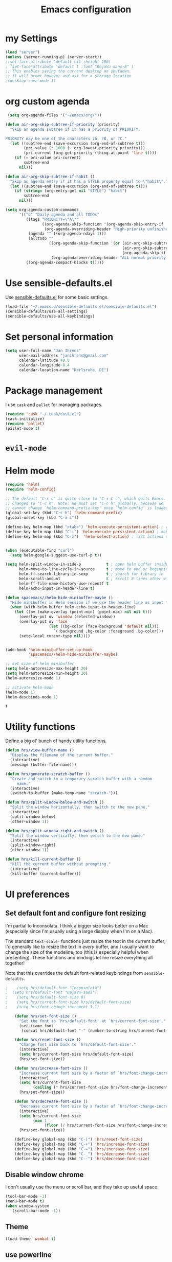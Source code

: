 #+TITLE: Emacs configuration

* my Settings
#+BEGIN_SRC emacs-lisp
(load "server")
(unless (server-running-p) (server-start))
;(set-face-attribute 'default nil :height 100)
; (set-face-attribute 'default t :font "DejaVu sans-8" )
;; This enables saving the current desktop on shutdown.
;; It will promt however and ask for a storage location
;(desktop-save-mode 1)
#+END_SRC

* org custom agenda
#+BEGIN_SRC emacs-lisp
 (setq org-agenda-files '("~/emacs/org/"))

(defun air-org-skip-subtree-if-priority (priority)
  "Skip an agenda subtree if it has a priority of PRIORITY.

PRIORITY may be one of the characters ?A, ?B, or ?C."
  (let ((subtree-end (save-excursion (org-end-of-subtree t)))
        (pri-value (* 1000 (- org-lowest-priority priority)))
        (pri-current (org-get-priority (thing-at-point 'line t))))
    (if (= pri-value pri-current)
        subtree-end
      nil)))

(defun air-org-skip-subtree-if-habit ()
  "Skip an agenda entry if it has a STYLE property equal to \"habit\"."
  (let ((subtree-end (save-excursion (org-end-of-subtree t))))
    (if (string= (org-entry-get nil "STYLE") "habit")
        subtree-end
      nil)))

(setq org-agenda-custom-commands
      '(("d" "Daily agenda and all TODOs"
         ((tags "PRIORITY=\"A\""
                ((org-agenda-skip-function '(org-agenda-skip-entry-if 'todo 'done))
                 (org-agenda-overriding-header "High-priority unfinished tasks:")))
          (agenda "" ((org-agenda-ndays 1)))
          (alltodo ""
                   ((org-agenda-skip-function '(or (air-org-skip-subtree-if-habit)
                                                   (air-org-skip-subtree-if-priority ?A)
                                                   (org-agenda-skip-if nil '(scheduled deadline))))
                    (org-agenda-overriding-header "ALL normal priority tasks:"))))
         ((org-agenda-compact-blocks t)))))
#+END_SRC

#+RESULTS:
| d | Daily agenda and all TODOs | ((tags PRIORITY="A" ((org-agenda-skip-function (quote (org-agenda-skip-entry-if (quote todo) (quote done)))) (org-agenda-overriding-header High-priority unfinished tasks:))) (agenda  ((org-agenda-ndays 1))) (alltodo  ((org-agenda-skip-function (quote (or (air-org-skip-subtree-if-habit) (air-org-skip-subtree-if-priority 65) (org-agenda-skip-if nil (quote (scheduled deadline)))))) (org-agenda-overriding-header ALL normal priority tasks:)))) | ((org-agenda-compact-blocks t)) |

* Use sensible-defaults.el

Use [[https://github.com/hrs/sensible-defaults.el][sensible-defaults.el]] for some basic settings.

#+BEGIN_SRC emacs-lisp
  (load-file "~/.emacs.d/sensible-defaults.el/sensible-defaults.el")
  (sensible-defaults/use-all-settings)
  (sensible-defaults/use-all-keybindings)
#+END_SRC

* Set personal information

#+BEGIN_SRC emacs-lisp
  (setq user-full-name "Jan Ihrens"
        user-mail-address "janihrens@gmail.com"
        calendar-latitude 49.0
        calendar-longitude 8.4
        calendar-location-name "Karlsruhe, DE")
#+END_SRC

* Package management

I use =cask= and =pallet= for managing packages.

#+BEGIN_SRC emacs-lisp
  (require 'cask "~/.cask/cask.el")
  (cask-initialize)
  (require 'pallet)
  (pallet-mode t)
#+END_SRC

* =evil-mode=

# Use =evil=.

# #+BEGIN_SRC emacs-lisp
#   (evil-mode 1)
# #+END_SRC

# Enable =surround= everywhere.

# #+BEGIN_SRC emacs-lisp
#   (global-evil-surround-mode 1)
# #+END_SRC

# Bind =C-p= to fuzzy-finding files in the current project.

# #+BEGIN_SRC emacs-lisp
#   (define-key evil-normal-state-map (kbd "C-p") 'projectile-find-file)
# #+END_SRC

* Helm mode
 #+BEGIN_SRC emacs-lisp
(require 'helm)
(require 'helm-config)

;; The default "C-x c" is quite close to "C-x C-c", which quits Emacs.
;; Changed to "C-c h". Note: We must set "C-c h" globally, because we
;; cannot change `helm-command-prefix-key' once `helm-config' is loaded.
(global-set-key (kbd "C-c h") 'helm-command-prefix)
(global-unset-key (kbd "C-x c"))

(define-key helm-map (kbd "<tab>") 'helm-execute-persistent-action) ; rebind tab to run persistent action
(define-key helm-map (kbd "C-i") 'helm-execute-persistent-action) ; make TAB work in terminal
(define-key helm-map (kbd "C-z")  'helm-select-action) ; list actions using C-z


(when (executable-find "curl")
  (setq helm-google-suggest-use-curl-p t))

(setq helm-split-window-in-side-p           t ; open helm buffer inside current window, not occupy whole other window
      helm-move-to-line-cycle-in-source     t ; move to end or beginning of source when reaching top or bottom of source.
      helm-ff-search-library-in-sexp        t ; search for library in `require' and `declare-function' sexp.
      helm-scroll-amount                    8 ; scroll 8 lines other window using M-<next>/M-<prior>
      helm-ff-file-name-history-use-recentf t
      helm-echo-input-in-header-line t)

(defun spacemacs//helm-hide-minibuffer-maybe ()
  "Hide minibuffer in Helm session if we use the header line as input field."
  (when (with-helm-buffer helm-echo-input-in-header-line)
    (let ((ov (make-overlay (point-min) (point-max) nil nil t)))
      (overlay-put ov 'window (selected-window))
      (overlay-put ov 'face
                   (let ((bg-color (face-background 'default nil)))
                     `(:background ,bg-color :foreground ,bg-color)))
      (setq-local cursor-type nil))))


(add-hook 'helm-minibuffer-set-up-hook
          'spacemacs//helm-hide-minibuffer-maybe)

;; set size of helm minibuffer
(setq helm-autoresize-max-height 20)
(setq helm-autoresize-min-height 20)
(helm-autoresize-mode 1)

;; activate helm-mode
(helm-mode 1)
(helm-descbinds-mode 1)
#+END_SRC

 #+RESULTS:
 : t

* Utility functions

Define a big ol' bunch of handy utility functions.

#+BEGIN_SRC emacs-lisp
  (defun hrs/view-buffer-name ()
    "Display the filename of the current buffer."
    (interactive)
    (message (buffer-file-name)))

  (defun hrs/generate-scratch-buffer ()
    "Create and switch to a temporary scratch buffer with a random
       name."
    (interactive)
    (switch-to-buffer (make-temp-name "scratch-")))

  (defun hrs/split-window-below-and-switch ()
    "Split the window horizontally, then switch to the new pane."
    (interactive)
    (split-window-below)
    (other-window 1))

  (defun hrs/split-window-right-and-switch ()
    "Split the window vertically, then switch to the new pane."
    (interactive)
    (split-window-right)
    (other-window 1))

  (defun hrs/kill-current-buffer ()
    "Kill the current buffer without prompting."
    (interactive)
    (kill-buffer (current-buffer)))
#+END_SRC

#+RESULTS:
: hrs/kill-current-buffer

* UI preferences
** Set default font and configure font resizing

I'm partial to Inconsolata. I think a bigger size looks better on a Mac
(especially since I'm usually using a large display when I'm on a Mac).

The standard =text-scale-= functions just resize the text in the current buffer;
I'd generally like to resize the text in /every/ buffer, and I usually want to
change the size of the modeline, too (this is especially helpful when
presenting). These functions and bindings let me resize everything all together!

Note that this overrides the default font-related keybindings from
=sensible-defaults=.

#+BEGIN_SRC emacs-lisp
;    (setq hrs/default-font "Inconsolata")
;  (setq hrs/default-font "DejaVu-sans")
;    (setq hrs/default-font-size 8)
;    (setq hrs/current-font-size hrs/default-font-size)
;    (setq hrs/font-change-increment 1.1)

    (defun hrs/set-font-size ()
      "Set the font to `hrs/default-font' at `hrs/current-font-size'."
      (set-frame-font
       (concat hrs/default-font "-" (number-to-string hrs/current-font-size))))

    (defun hrs/reset-font-size ()
      "Change font size back to `hrs/default-font-size'."
      (interactive)
      (setq hrs/current-font-size hrs/default-font-size)
      (hrs/set-font-size))

    (defun hrs/increase-font-size ()
      "Increase current font size by a factor of `hrs/font-change-increment'."
      (interactive)
      (setq hrs/current-font-size
            (ceiling (* hrs/current-font-size hrs/font-change-increment)))
      (hrs/set-font-size))

    (defun hrs/decrease-font-size ()
      "Decrease current font size by a factor of `hrs/font-change-increment', down to a minimum size of 1."
      (interactive)
      (setq hrs/current-font-size
            (max 1
                 (floor (/ hrs/current-font-size hrs/font-change-increment))))
      (hrs/set-font-size))

    (define-key global-map (kbd "C-)") 'hrs/reset-font-size)
    (define-key global-map (kbd "C-+") 'hrs/increase-font-size)
    (define-key global-map (kbd "C-=") 'hrs/increase-font-size)
    (define-key global-map (kbd "C-_") 'hrs/decrease-font-size)
    (define-key global-map (kbd "C--") 'hrs/decrease-font-size)
#+END_SRC

#+RESULTS:
: hrs/decrease-font-size

** Disable window chrome

   I don't usually use the menu or scroll bar, and they take up useful space.

#+BEGIN_SRC emacs-lisp
  (tool-bar-mode -1)
  (menu-bar-mode t)
  (when window-system
     (scroll-bar-mode -1))
#+END_SRC

#+RESULTS:

** Theme
#+BEGIN_SRC emacs-lisp
  (load-theme 'wombat t)
#+END_SRC

#+RESULTS:
: t

** use powerline
   #+BEGIN_SRC emacs-lisp
     (powerline-default-theme)
   #+END_SRC

** Highlight the current line

=global-hl-line-mode= softly highlights the background color of the line
containing point. It makes it a bit easier to find point, and it's useful when
pairing or presenting code.

#+BEGIN_SRC emacs-lisp
  (when window-system
     (global-hl-line-mode 1)
     (set-face-background 'hl-line "#330")
     (set-face-underline-p 'hl-line nil))
#+END_SRC

#+RESULTS:

** Hide certain modes from the modeline

I'd rather have only a few necessary mode identifiers on my modeline. This
either hides or "renames" a variety of major or minor modes using the =diminish=
package.

#+BEGIN_SRC emacs-lisp
  (defmacro diminish-minor-mode (filename mode &optional abbrev)
    `(eval-after-load (symbol-name ,filename)
       '(diminish ,mode ,abbrev)))

  (defmacro diminish-major-mode (mode-hook abbrev)
    `(add-hook ,mode-hook
               (lambda () (setq mode-name ,abbrev))))

  (diminish-minor-mode 'abbrev 'abbrev-mode)
  (diminish-minor-mode 'company 'company-mode)
  (diminish-minor-mode 'eldoc 'eldoc-mode)
  (diminish-minor-mode 'flycheck 'flycheck-mode)
  (diminish-minor-mode 'flyspell 'flyspell-mode)
  (diminish-minor-mode 'global-whitespace 'global-whitespace-mode)
  (diminish-minor-mode 'projectile 'projectile-mode)
  (diminish-minor-mode 'ruby-end 'ruby-end-mode)
  (diminish-minor-mode 'subword 'subword-mode)
  (diminish-minor-mode 'undo-tree 'undo-tree-mode)
  (diminish-minor-mode 'yard-mode 'yard-mode)
  (diminish-minor-mode 'yasnippet 'yas-minor-mode)
  (diminish-minor-mode 'wrap-region 'wrap-region-mode)

  (diminish-minor-mode 'paredit 'paredit-mode " π")

  (diminish-major-mode 'emacs-lisp-mode-hook "el")
  (diminish-major-mode 'haskell-mode-hook "λ=")
  (diminish-major-mode 'lisp-interaction-mode-hook "λ")
  (diminish-major-mode 'python-mode-hook "Py")
#+END_SRC
* Publishing and task management with Org-mode
** Display preferences



#+END_SRC

I like to see an outline of pretty bullets instead of a list of asterisks.

#+BEGIN_SRC emacs-lisp
  (add-hook 'org-mode-hook
            (lambda ()
              (org-bullets-mode t)))

  (setq org-hide-leading-stars t)
#+END_SRC

I like seeing a little downward-pointing arrow instead of the usual ellipsis
(=...=) that org displays when there's stuff under a header.

#+BEGIN_SRC emacs-lisp
  (setq org-ellipsis "⤵")
#+END_SRC

Use syntax highlighting in source blocks while editing.

#+BEGIN_SRC emacs-lisp
  (setq org-src-fontify-natively t)
#+END_SRC

Make TAB act as if it were issued in a buffer of the language's major mode.

#+BEGIN_SRC emacs-lisp
  (setq org-src-tab-acts-natively t)
#+END_SRC

When editing a code snippet, use the current window rather than popping open a
new one (which shows the same information).

#+BEGIN_SRC emacs-lisp
  (setq org-src-window-setup 'current-window)
#+END_SRC

** Task management

Hitting =C-c C-x C-s= will mark a todo as done and move it to an appropriate
place in the archive.

#+BEGIN_SRC emacs-lisp
  (defun mark-done-and-archive ()
    "Mark the state of an org-mode item as DONE and archive it."
    (interactive)
    (org-todo 'done)
    (org-archive-subtree))


#+END_SRC

#+RESULTS:
: mark-done-and-archive

Record the time that a todo was archived.

#+BEGIN_SRC emacs-lisp
  (setq org-log-done 'time)
#+END_SRC

Follow links via Return

#+BEGIN_SRC emacs-lisp
  (setq org-return-follows-link t)
#+END_SRC

** Exporting

**** Exporting to PDF

I want to produce PDFs with syntax highlighting in the code. The best way to do
that seems to be with the =minted= package, but that package shells out to
=pygments= to do the actual work. =pdflatex= usually disallows shell commands;
this enables that.

#+BEGIN_SRC emacs-lisp
  (setq org-latex-pdf-process
        '("pdflatex -shell-escape -interaction nonstopmode -output-directory %o %f"
          "pdflatex -shell-escape -interaction nonstopmode -output-directory %o %f"
          "pdflatex -shell-escape -interaction nonstopmode -output-directory %o %f"))
#+END_SRC

** TeX configuration

I rarely write LaTeX directly any more, but I often export through it with
org-mode, so I'm keeping them together.

Automatically parse the file after loading it.

#+BEGIN_SRC emacs-lisp
  (setq TeX-parse-self t)
#+END_SRC

Always use =pdflatex= when compiling LaTeX documents. I don't really have any
use for DVIs.

#+BEGIN_SRC emacs-lisp
  (setq TeX-PDF-mode t)
#+END_SRC

Enable a minor mode for dealing with math (it adds a few useful keybindings),
and always treat the current file as the "main" file. That's intentional, since
I'm usually actually in an org document.

#+BEGIN_SRC emacs-lisp
  (add-hook 'LaTeX-mode-hook
            (lambda ()
              (LaTeX-math-mode)
              (setq TeX-master t)))
#+END_SRC


* Projectile

#+BEGIN_SRC emacs-lisp
    (setq projectile-keymap-prefix (kbd "C-c p"))
  (projectile-mode 1)
    (add-to-list 'projectile-other-file-alist '("cpp" "hh" "h"))
    (add-to-list 'projectile-other-file-alist '("hh" "h" "cpp"))
    (add-to-list 'projectile-other-file-alist '("h" "hh" "cpp"))
#+END_SRC
* Editing settings
** Always kill current buffer

Assume that I always want to kill the current buffer when hitting =C-x k=.

#+BEGIN_SRC emacs-lisp
  (global-set-key (kbd "C-x k") 'hrs/kill-current-buffer)
#+END_SRC

#+RESULTS:
: hrs/kill-current-buffer

** Switch windows when splitting

When splitting a window, I invariably want to switch to the new window. This
makes that automatic.

#+BEGIN_SRC emacs-lisp
  (global-set-key (kbd "C-x 2") 'hrs/split-window-below-and-switch)
  (global-set-key (kbd "C-x 3") 'hrs/split-window-right-and-switch)
#+END_SRC

#+RESULTS:
: hrs/split-window-right-and-switch

* org-journal
#+BEGIN_SRC emacs-lisp
     (require 'org-crypt)
     (org-crypt-use-before-save-magic)
     (setq org-tags-exclude-from-inheritance (quote ("crypt")))

     (setq org-crypt-key nil)
       ;; GPG key to use for encryption
       ;; Either the Key ID or set to nil to use symmetric encryption.

     (setq auto-save-default nil)
       ;; Auto-saving does not cooperate with org-crypt.el: so you need
       ;; to turn it off if you plan to use org-crypt.el quite often.
       ;; Otherwise, you'll get an (annoying) message each time you
       ;; start Org.

       ;; To turn it off only locally, you can insert this:
       ;;
       ;; # -*- buffer-auto-save-file-name: nil; -*-
#+END_SRC

#+BEGIN_SRC emacs-lisp
(setq org-journal-enable-encryption 1)
#+END_SRC

* engine-mode

#+BEGIN_SRC emacs-lisp
  (require 'engine-mode)
  (engine-mode t)
(engine/set-keymap-prefix (kbd "M-s e"))

(defengine amazon
  "http://www.amazon.com/s/ref=nb_sb_noss?url=search-alias%3Daps&field-keywords=%s")

(defengine duckduckgo
  "https://duckduckgo.com/?q=%s"
  :keybinding "d")

(defengine github
  "https://github.com/search?ref=simplesearch&q=%s")

(defengine google
  "http://www.google.com/search?ie=utf-8&oe=utf-8&q=%s"
  :keybinding "g")

(defengine google-images
  "http://www.google.com/images?hl=en&source=hp&biw=1440&bih=795&gbv=2&aq=f&aqi=&aql=&oq=&q=%s")

(defengine open-street-maps
  "https://www.openstreetmap.org/search?query=%s"
  :keybinding "o"
  :docstring "Mappin' it up.")


(defengine project-gutenberg
  "http://www.gutenberg.org/ebooks/search/?query=%s")

(defengine rfcs
  "http://pretty-rfc.herokuapp.com/search?q=%s")

(defengine stack-overflow
  "https://stackoverflow.com/search?q=%s")

(defengine twitter
  "https://twitter.com/search?q=%s")

(defengine wikipedia
  "http://www.wikipedia.org/search-redirect.php?language=en&go=Go&search=%s"
  :keybinding "w"
  :docstring "Searchin' the wikis.")

(defengine wiktionary
  "https://www.wikipedia.org/search-redirect.php?family=wiktionary&language=en&go=Go&search=%s")

(defengine wolfram-alpha
  "http://www.wolframalpha.com/input/?i=%s")

(defengine youtube
  "http://www.youtube.com/results?aq=f&oq=&search_query=%s"
  :keybinding "y")

#+END_SRC

* Keybindings

Bind a few handy keys.

#+BEGIN_SRC emacs-lisp
  (define-key global-map "\C-cl" 'org-store-link)
  (define-key global-map "\C-ca" 'org-agenda)
  (define-key global-map "\C-cc" 'org-capture)
  (define-key global-map "\C-c \C-x \C-s" 'mark-done-and-archive)
#+END_SRC

#+RESULTS:
: mark-done-and-archive

Using the Menu key
#+BEGIN_SRC emacs-lisp
  ;; on Linux, the menu/apps key syntax is <menu>
  ;; on Windows, the menu/apps key syntax is <apps>
  ;; make the syntax equal
  (define-key key-translation-map (kbd "<apps>") (kbd "<menu>"))
       (global-set-key (kbd "<menu>") 'helm-M-x)
#+END_SRC


#+BEGIN_SRC emacs-lisp
       ;;; helm related key chords
  ;; TODO: separate projectile related hotkeys?
      (global-set-key (kbd "C-b") 'helm-buffers-list)

;; overloading the default of projectile minor mode
  (define-key projectile-mode-map (kbd "C-c p a") 'helm-projectile-find-other-file)
       (global-unset-key (kbd "C-c h M-s o")) ;; unset complicated helm-occur command
       (global-set-key (kbd "C-c h o") 'helm-occur)
       (global-set-key (kbd "C-c h x") 'helm-registers)
       (global-set-key (kbd "C-x C-b") 'helm-buffers-list)
       (global-set-key (kbd "C-x C-f") 'helm-find-files)
       (global-set-key (kbd "C-x b") 'helm-mini)
       (global-set-key (kbd "C-x r b") 'helm-filtered-bookmarks)
       (global-set-key (kbd "M-x") 'helm-M-x)
       (global-set-key (kbd "M-y") 'helm-show-kill-ring)

       ;;(global-set-key (kbd "<f8>") 'helm-imenu-anywhere)
#+END_SRC

search stuff
#+BEGIN_SRC emacs-lisp
  (global-set-key (kbd "M-s o") 'helm-occur)
  (global-set-key (kbd "M-s s") 'helm-spotify-plus)
  (global-set-key (kbd "M-s a") 'ace-jump-mode)
  (global-set-key (kbd "M-s g") 'helm-google-suggest)
  (global-set-key (kbd "C-c h g") 'helm-google-suggest)
  (global-set-key (kbd "M-s c") 'helm-bbdb)
  (global-set-key (kbd "M-s C") 'bbdb) ;; have this here because of helm delay
  (global-set-key (kbd "M-s w") 'wiki-summary)
#+END_SRC



#+BEGIN_SRC emacs-lisp
  ;;; non-helm related key chords
  (global-set-key (kbd "<f6>") 'flyspell-mode)
  (global-set-key (kbd "C-,") 'hippie-expand)
  (global-set-key (kbd "C-.") 'er/expand-region)
  (global-set-key (kbd "C-:") 'mc/mark-next-like-this)
  (global-set-key (kbd "C-;") 'mc/mark-previous-like-this)
  (global-set-key (kbd "C-S-c C-<") 'mc/mark-all-like-this)
  (global-set-key (kbd "C-S-c C-S-c") 'mc/edit-lines)
  (global-set-key (kbd "C-_") 'undo) ;; need this to undo the setting from sensible defaults
  (global-set-key (kbd "C-c s") 'multi-term)
  (global-set-key (kbd "C-w") 'backward-kill-word)
  (global-set-key (kbd "C-x C-k") 'kill-region)
  (global-set-key (kbd "M-#") 'sort-lines)
  (global-set-key (kbd "M-o") 'other-window)
  (global-set-key (kbd "M-p") 'other-frame)
  (global-set-key (kbd "<f8>") 'neotree-toggle)
  (setq org-special-ctrl-a/e t)
  (setq py-python-command "python3")
#+END_SRC

#+BEGIN_SRC emacs-lisp
  (add-hook 'after-init-hook #'global-flycheck-mode)
#+END_SRC

#+RESULTS:
* Compiling
kill the comilation window when there were no errors
#+BEGIN_SRC emacs-lisp
; from enberg on #emacs
(setq compilation-finish-function
  (lambda (buf str)
    (if (null (string-match ".*exited abnormally.*" str))
        ;;no errors, make the compilation window go away in a few seconds
        (progn
          (run-at-time
           "2 sec" nil 'delete-windows-on
           (get-buffer-create "*compilation*"))
          (message "No Compilation Errors!")))))
#+END_SRC

#+RESULTS:
| lambda | (buf str) | (if (null (string-match .*exited abnormally.* str)) (progn (run-at-time 2 sec nil (quote delete-windows-on) (get-buffer-create *compilation*)) (message No Compilation Errors!))) |

* C++ things
  stuff from [[https://github.com/byuksel][byuksel]]s emacs as a C/C++ Tutorial
  #+BEGIN_SRC emacs-lisp
    ; start package.el with emacs
    (require 'package)
    ; add MELPA to repository list
    (add-to-list 'package-archives '("melpa" . "http://melpa.milkbox.net/packages/"))
    ; initialize package.el
    (package-initialize)
    ; start auto-complete with emacs
    (require 'auto-complete)
    ; do default config for auto-complete
    (require 'auto-complete-config)
    (ac-config-default)
    ; start yasnippet with emacs
    (require 'yasnippet)
    (yas-global-mode 1)
    ; let's define a function which initializes auto-complete-c-headers and gets called for c/c++ hooks
    (defun my:ac-c-header-init ()
      (require 'auto-complete-c-headers)
      (add-to-list 'ac-sources 'ac-source-c-headers)
    )
    ; now let's call this function from c/c++ hooks
    (add-hook 'c++-mode-hook 'my:ac-c-header-init)
    (add-hook 'c-mode-hook 'my:ac-c-header-init)

    ; Fix iedit bug in Mac
    (define-key global-map (kbd "C-c ;") 'iedit-mode)

    ; start flymake-google-cpplint-load
    ; let's define a function for flymake initialization
    (defun my:flymake-google-init ()
      (require 'flymake-google-cpplint)
      (custom-set-variables
       '(flymake-google-cpplint-command "/usr/local/bin/cpplint")
      )
      (flymake-google-cpplint-load)
    )
    (add-hook 'c-mode-hook 'my:flymake-google-init)
    (add-hook 'c++-mode-hook 'my:flymake-google-init)

    ; start google-c-style with emacs
    (require 'google-c-style)
    (add-hook 'c-mode-common-hook 'google-set-c-style)
    (add-hook 'c-mode-common-hook 'google-make-newline-indent)

    ; turn on Semantic
    (semantic-mode 1)
    ; let's define a function which adds semantic as a suggestion backend to auto complete
    ; and hook this function to c-mode-common-hook
    (defun my:add-semantic-to-autocomplete()
      (add-to-list 'ac-sources 'ac-source-semantic)
    )
    (add-hook 'c-mode-common-hook 'my:add-semantic-to-autocomplete)
    ; turn on ede mode
    (global-ede-mode 1)
    ; create a project for our program.
    ; (ede-cpp-root-project "my project" :file "~/olb-1.0r0/examples/cylinder2d/cylinder2d.cpp"
    ;                       :include-path '("/../../src"))
    ; you can use system-include-path for setting up the system header file locations.
    ; turn on automatic reparsing of open buffers in semantic
    (global-semantic-idle-scheduler-mode 1)
  #+END_SRC


 #+BEGIN_SRC emacs-lisp
 (defun unfill-paragraph (&optional region)
      "Takes a multi-line paragraph and makes it into a single line of text."
      (interactive (progn (barf-if-buffer-read-only) '(t)))
      (let ((fill-column (point-max))
            ;; This would override `fill-column' if it's an integer.
            (emacs-lisp-docstring-fill-column t))
        (fill-paragraph nil region)))
 #+END_SRC

 #+BEGIN_SRC emacs-lisp
(define-key global-map "\M-Q" 'unfill-paragraph)
 #+END_SRC
* Guide Key
#+BEGIN_SRC emacs-lisp
  (require 'guide-key)
  (setq guide-key/guide-key-sequence t)
  (setq guide-key/popup-window-position 'top)
  (guide-key-mode 1)
#+END_SRC

#+RESULTS:
: t
* mu4e
#+BEGIN_SRC emacs-lisp
(require 'mu4e)

;; default
;; (setq mu4e-maildir "~/Maildir")

(setq mu4e-drafts-folder "/[Google Mail].Drafts")
(setq mu4e-sent-folder   "/[Google Mail].Sent Mail")
(setq mu4e-trash-folder  "/[Google Mail].Trash")
;;(setq mu4e-drafts-folder "/[Gmail].Drafts")
;;(setq mu4e-sent-folder   "/[Gmail].Sent Mail")
;;(setq mu4e-trash-folder  "/[Gmail].Trash")

;; don't save message to Sent Messages, Gmail/IMAP takes care of this
(setq mu4e-sent-messages-behavior 'delete)

;; (See the documentation for `mu4e-sent-messages-behavior' if you have
;; additional non-Gmail addresses and want assign them different
;; behavior.)

;; setup some handy shortcuts
;; you can quickly switch to your Inbox -- press ``ji''
;; then, when you want archive some messages, move them to
;; the 'All Mail' folder by pressing ``ma''.

;;(setq mu4e-maildir-shortcuts
;;    '( ("/INBOX"               . ?i)
;;       ("/[Gmail].Sent Mail"   . ?s)
;;       ("/[Gmail].Trash"       . ?t)
;;       ("/[Gmail].All Mail"    . ?a)))


(setq mu4e-maildir-shortcuts
    '( ("/INBOX"               . ?i)
       ("/[Google Mail].Sent Mail"   . ?s)
       ("/[Google Mail].Trash"       . ?t)
       ("/[Google Mail].All Mail"    . ?a)))

;; allow for updating mail using 'U' in the main view:
(setq mu4e-get-mail-command "offlineimap")

;; something about ourselves
(setq
   user-mail-address "janihrens@gmail.com"
   user-full-name  "Jan Ihrens"
   mu4e-compose-signature
    (concat
      "Jan Ihrens\n"
      "http://www.example.com\n"))

;; sending mail -- replace USERNAME with your gmail username
;; also, make sure the gnutls command line utils are installed
;; package 'gnutls-bin' in Debian/Ubuntu

(require 'smtpmail)
(setq message-send-mail-function 'smtpmail-send-it
   starttls-use-gnutls t
   smtpmail-starttls-credentials '(("smtp.gmail.com" 587 nil nil))
   smtpmail-auth-credentials
     '(("smtp.gmail.com" 587 "janihrens@gmail.com" nil))
   smtpmail-default-smtp-server "smtp.gmail.com"
   smtpmail-smtp-server "smtp.gmail.com"
   smtpmail-smtp-service 587)

;; alternatively, for emacs-24 you can use:
;;(setq message-send-mail-function 'smtpmail-send-it
;;     smtpmail-stream-type 'starttls
;;     smtpmail-default-smtp-server "smtp.gmail.com"
;;     smtpmail-smtp-server "smtp.gmail.com"
;;     smtpmail-smtp-service 587)

;; don't keep message buffers around
(setq message-kill-buffer-on-exit t)
#+END_SRC
* bbdb
#+BEGIN_SRC emacs-lisp
(require 'bbdb)

(bbdb-initialize 'gnus 'message)
(bbdb-insinuate-message)
(add-hook 'gnus-startup-hook 'bbdb-insinuate-gnus)

(setq bbdb-file "~/Dropbox/Sync/bbdb")

#+END_SRC
* wttrin
#+BEGIN_SRC emacs-lisp
(setq wttrin-default-cities '("Eckernförde" "Karlsruhe"))
(setq wttrin-default-accept-language '("Accept-Language" . "de-DE"))
#+END_SRC
